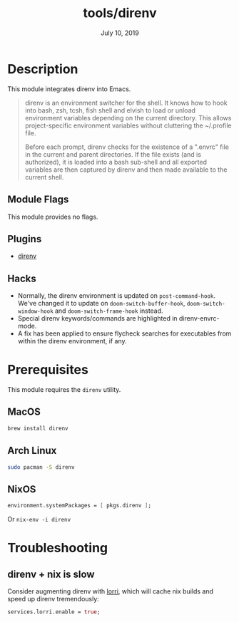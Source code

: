 #+TITLE:   tools/direnv
#+DATE:    July 10, 2019
#+SINCE:   v2.1.0
#+STARTUP: inlineimages

* Table of Contents :TOC_3:noexport:
- [[#description][Description]]
  - [[#module-flags][Module Flags]]
  - [[#plugins][Plugins]]
  - [[#hacks][Hacks]]
- [[#prerequisites][Prerequisites]]
  - [[#macos][MacOS]]
  - [[#arch-linux][Arch Linux]]
  - [[#nixos][NixOS]]
- [[#troubleshooting][Troubleshooting]]
  - [[#direnv--nix-is-slow][direnv + nix is slow]]

* Description
This module integrates direnv into Emacs.

#+begin_quote
direnv is an environment switcher for the shell. It knows how to hook into bash,
zsh, tcsh, fish shell and elvish to load or unload environment variables
depending on the current directory. This allows project-specific environment
variables without cluttering the ~/.profile file.

Before each prompt, direnv checks for the existence of a ".envrc" file in the
current and parent directories. If the file exists (and is authorized), it is
loaded into a bash sub-shell and all exported variables are then captured by
direnv and then made available to the current shell.
#+end_quote

** Module Flags
This module provides no flags.

** Plugins
+ [[https://github.com/wbolster/emacs-direnv][direnv]]

** Hacks
+ Normally, the direnv environment is updated on ~post-command-hook~. We've
  changed it to update on ~doom-switch-buffer-hook~, ~doom-switch-window-hook~
  and ~doom-switch-frame-hook~ instead.
+ Special direnv keywords/commands are highlighted in direnv-envrc-mode.
+ A fix has been applied to ensure flycheck searches for executables from within
  the direnv environment, if any.

* Prerequisites
This module requires the ~direnv~ utility.

** MacOS
#+BEGIN_SRC bash
brew install direnv
#+END_SRC

** Arch Linux
#+BEGIN_SRC bash
sudo pacman -S direnv
#+END_SRC

** NixOS
#+BEGIN_SRC nix
environment.systemPackages = [ pkgs.direnv ];
#+END_SRC

Or ~nix-env -i direnv~

* Troubleshooting
** direnv + nix is slow
Consider augmenting direnv with [[https://github.com/target/lorri][lorri]], which will cache nix builds and speed up
direnv tremendously:

#+BEGIN_SRC nix
services.lorri.enable = true;
#+END_SRC
